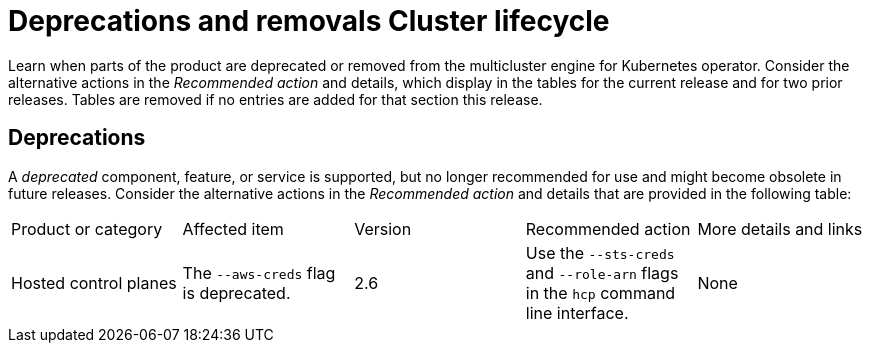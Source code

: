 
[#deprecations-removals-cluster-mce]
= Deprecations and removals Cluster lifecycle

Learn when parts of the product are deprecated or removed from the multicluster engine for Kubernetes operator. Consider the alternative actions in the _Recommended action_ and details, which display in the tables for the current release and for two prior releases. Tables are removed if no entries are added for that section this release.

[#deprecations-cluster]
== Deprecations

A _deprecated_ component, feature, or service is supported, but no longer recommended for use and might become obsolete in future releases. Consider the alternative actions in the _Recommended action_ and details that are provided in the following table:

|===
| Product or category | Affected item | Version | Recommended action | More details and links
| Hosted control planes
| The `--aws-creds` flag is deprecated.
| 2.6
| Use the `--sts-creds` and `--role-arn` flags in the `hcp` command line interface.
| None
|===

